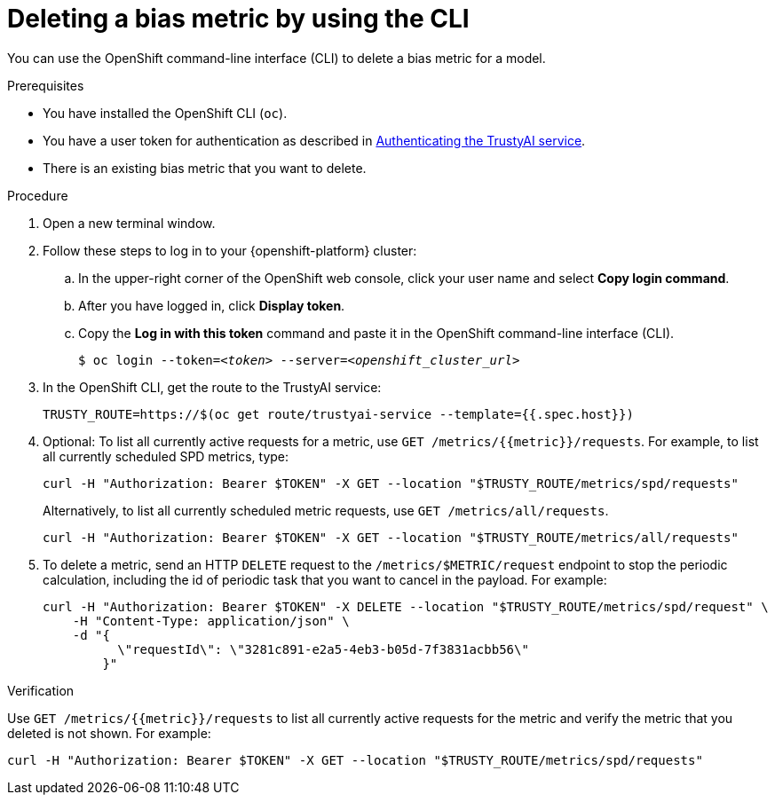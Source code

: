 :_module-type: PROCEDURE

[id='deleting-a-bias-metric-using-cli_{context}']
= Deleting a bias metric by using the CLI

[role='_abstract']
You can use the OpenShift command-line interface (CLI) to delete a bias metric for a model.

.Prerequisites

* You have installed the OpenShift CLI (`oc`).

ifndef::upstream[]
* You have a user token for authentication as described in link:{rhoaidocshome}{default-format-url}/monitoring_data_science_models/setting-up-trustyai-for-your-project_monitor#authenticating-trustyai-service_monitor[Authenticating the TrustyAI service].
endif::[]
ifdef::upstream[]
* You have a user token for authentication as described in link:{odhdocshome}/monitoring-data-science-models/#authenticating-trustyai-service_monitor[Authenticating the TrustyAI service].
endif::[]

* There is an existing bias metric that you want to delete.

.Procedure

. Open a new terminal window.
. Follow these steps to log in to your {openshift-platform} cluster:
.. In the upper-right corner of the OpenShift web console, click your user name and select *Copy login command*. 
.. After you have logged in, click *Display token*.
.. Copy the *Log in with this token* command and paste it in the OpenShift command-line interface (CLI).
+
[source,subs="+quotes"]
----
$ oc login --token=__<token>__ --server=__<openshift_cluster_url>__
----

. In the OpenShift CLI, get the route to the TrustyAI service: 
+
[source]
----
TRUSTY_ROUTE=https://$(oc get route/trustyai-service --template={{.spec.host}})
----

. Optional: To list all currently active requests for a metric, use `GET /metrics/{{metric}}/requests`. For example, to list all currently scheduled SPD metrics, type:
+
----
curl -H "Authorization: Bearer $TOKEN" -X GET --location "$TRUSTY_ROUTE/metrics/spd/requests"
----
+
Alternatively, to list all currently scheduled metric requests, use `GET /metrics/all/requests`. 
+
----
curl -H "Authorization: Bearer $TOKEN" -X GET --location "$TRUSTY_ROUTE/metrics/all/requests"
----
. To delete a metric, send an HTTP `DELETE` request to the `/metrics/$METRIC/request` endpoint to stop the periodic calculation, including the id of periodic task that you want to cancel in the payload. For example:
+
----
curl -H "Authorization: Bearer $TOKEN" -X DELETE --location "$TRUSTY_ROUTE/metrics/spd/request" \
    -H "Content-Type: application/json" \
    -d "{
          \"requestId\": \"3281c891-e2a5-4eb3-b05d-7f3831acbb56\"
        }"
----

.Verification
Use `GET /metrics/{{metric}}/requests` to list all currently active requests for the metric and verify the metric that you deleted is not shown. For example:

----
curl -H "Authorization: Bearer $TOKEN" -X GET --location "$TRUSTY_ROUTE/metrics/spd/requests"
----

